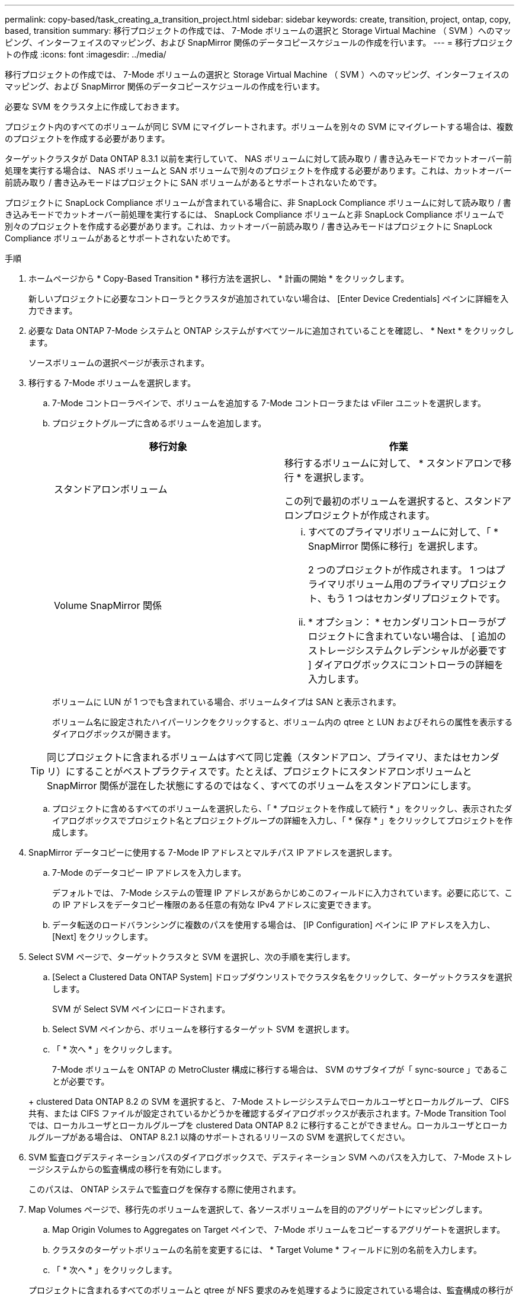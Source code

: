 ---
permalink: copy-based/task_creating_a_transition_project.html 
sidebar: sidebar 
keywords: create, transition, project, ontap, copy, based, transition 
summary: 移行プロジェクトの作成では、 7-Mode ボリュームの選択と Storage Virtual Machine （ SVM ）へのマッピング、インターフェイスのマッピング、および SnapMirror 関係のデータコピースケジュールの作成を行います。 
---
= 移行プロジェクトの作成
:icons: font
:imagesdir: ../media/


[role="lead"]
移行プロジェクトの作成では、 7-Mode ボリュームの選択と Storage Virtual Machine （ SVM ）へのマッピング、インターフェイスのマッピング、および SnapMirror 関係のデータコピースケジュールの作成を行います。

必要な SVM をクラスタ上に作成しておきます。

プロジェクト内のすべてのボリュームが同じ SVM にマイグレートされます。ボリュームを別々の SVM にマイグレートする場合は、複数のプロジェクトを作成する必要があります。

ターゲットクラスタが Data ONTAP 8.3.1 以前を実行していて、 NAS ボリュームに対して読み取り / 書き込みモードでカットオーバー前処理を実行する場合は、 NAS ボリュームと SAN ボリュームで別々のプロジェクトを作成する必要があります。これは、カットオーバー前読み取り / 書き込みモードはプロジェクトに SAN ボリュームがあるとサポートされないためです。

プロジェクトに SnapLock Compliance ボリュームが含まれている場合に、非 SnapLock Compliance ボリュームに対して読み取り / 書き込みモードでカットオーバー前処理を実行するには、 SnapLock Compliance ボリュームと非 SnapLock Compliance ボリュームで別々のプロジェクトを作成する必要があります。これは、カットオーバー前読み取り / 書き込みモードはプロジェクトに SnapLock Compliance ボリュームがあるとサポートされないためです。

.手順
. ホームページから * Copy-Based Transition * 移行方法を選択し、 * 計画の開始 * をクリックします。
+
新しいプロジェクトに必要なコントローラとクラスタが追加されていない場合は、 [Enter Device Credentials] ペインに詳細を入力できます。

. 必要な Data ONTAP 7-Mode システムと ONTAP システムがすべてツールに追加されていることを確認し、 * Next * をクリックします。
+
ソースボリュームの選択ページが表示されます。

. 移行する 7-Mode ボリュームを選択します。
+
.. 7-Mode コントローラペインで、ボリュームを追加する 7-Mode コントローラまたは vFiler ユニットを選択します。
.. プロジェクトグループに含めるボリュームを追加します。
+
|===
| 移行対象 | 作業 


 a| 
スタンドアロンボリューム
 a| 
移行するボリュームに対して、 * スタンドアロンで移行 * を選択します。

この列で最初のボリュームを選択すると、スタンドアロンプロジェクトが作成されます。



 a| 
Volume SnapMirror 関係
 a| 
... すべてのプライマリボリュームに対して、「 * SnapMirror 関係に移行」を選択します。
+
2 つのプロジェクトが作成されます。 1 つはプライマリボリューム用のプライマリプロジェクト、もう 1 つはセカンダリプロジェクトです。

... * オプション： * セカンダリコントローラがプロジェクトに含まれていない場合は、 [ 追加のストレージシステムクレデンシャルが必要です ] ダイアログボックスにコントローラの詳細を入力します。


|===
+
ボリュームに LUN が 1 つでも含まれている場合、ボリュームタイプは SAN と表示されます。

+
ボリューム名に設定されたハイパーリンクをクリックすると、ボリューム内の qtree と LUN およびそれらの属性を表示するダイアログボックスが開きます。

+

TIP: 同じプロジェクトに含まれるボリュームはすべて同じ定義（スタンドアロン、プライマリ、またはセカンダリ）にすることがベストプラクティスです。たとえば、プロジェクトにスタンドアロンボリュームと SnapMirror 関係が混在した状態にするのではなく、すべてのボリュームをスタンドアロンにします。

.. プロジェクトに含めるすべてのボリュームを選択したら、「 * プロジェクトを作成して続行 * 」をクリックし、表示されたダイアログボックスでプロジェクト名とプロジェクトグループの詳細を入力し、「 * 保存 * 」をクリックしてプロジェクトを作成します。


. SnapMirror データコピーに使用する 7-Mode IP アドレスとマルチパス IP アドレスを選択します。
+
.. 7-Mode のデータコピー IP アドレスを入力します。
+
デフォルトでは、 7-Mode システムの管理 IP アドレスがあらかじめこのフィールドに入力されています。必要に応じて、この IP アドレスをデータコピー権限のある任意の有効な IPv4 アドレスに変更できます。

.. データ転送のロードバランシングに複数のパスを使用する場合は、 [IP Configuration] ペインに IP アドレスを入力し、 [Next] をクリックします。


. Select SVM ページで、ターゲットクラスタと SVM を選択し、次の手順を実行します。
+
.. [Select a Clustered Data ONTAP System] ドロップダウンリストでクラスタ名をクリックして、ターゲットクラスタを選択します。
+
SVM が Select SVM ペインにロードされます。

.. Select SVM ペインから、ボリュームを移行するターゲット SVM を選択します。
.. 「 * 次へ * 」をクリックします。


+
7-Mode ボリュームを ONTAP の MetroCluster 構成に移行する場合は、 SVM のサブタイプが「 sync-source 」であることが必要です。

+
+ clustered Data ONTAP 8.2 の SVM を選択すると、 7-Mode ストレージシステムでローカルユーザとローカルグループ、 CIFS 共有、または CIFS ファイルが設定されているかどうかを確認するダイアログボックスが表示されます。7-Mode Transition Tool では、ローカルユーザとローカルグループを clustered Data ONTAP 8.2 に移行することができません。ローカルユーザとローカルグループがある場合は、 ONTAP 8.2.1 以降のサポートされるリリースの SVM を選択してください。

. SVM 監査ログデスティネーションパスのダイアログボックスで、デスティネーション SVM へのパスを入力して、 7-Mode ストレージシステムからの監査構成の移行を有効にします。
+
このパスは、 ONTAP システムで監査ログを保存する際に使用されます。

. Map Volumes ページで、移行先のボリュームを選択して、各ソースボリュームを目的のアグリゲートにマッピングします。
+
.. Map Origin Volumes to Aggregates on Target ペインで、 7-Mode ボリュームをコピーするアグリゲートを選択します。
.. クラスタのターゲットボリュームの名前を変更するには、 * Target Volume * フィールドに別の名前を入力します。
.. 「 * 次へ * 」をクリックします。


+
プロジェクトに含まれるすべてのボリュームと qtree が NFS 要求のみを処理するように設定されている場合は、監査構成の移行が実行されないため、監査パスを指定する必要はありません（指定しても無視されます）。

. Network Configuration ペインで、 SVM 上に作成する必要がある LIF に関する情報を指定します。
+

NOTE: FC LIF と iSCSI LIF は移行できません。これらの LIF は SVM に手動で作成する必要があります。

+
|===
| 状況 | 作業 


 a| 
既存の 7-Mode IP アドレスを移行する
 a| 
.. Select 7-Mode LIF * をクリックします。
.. 必要な 7-Mode IP アドレスを選択し、ターゲットノードとターゲットポートの詳細を入力します。
.. [ 保存（ Save ） ] をクリックします。




 a| 
新しい LIF を作成
 a| 
.. Add New LIF * をクリックします。
.. 表示されるダイアログボックスで、新しい LIF の詳細を入力します。
.. [ 保存（ Save ） ] をクリックします。


|===
+
移行完了後にネットワーク接続を確保するには、 7-Mode IP アドレスを ONTAP 内の同様のネットワークトポロジに移行する必要があります。たとえば、 7-Mode IP アドレスが物理ポート上に設定されている場合は、それらの IP アドレスを ONTAP 内の適切な物理ポートに移行する必要があります。同様に、 VLAN ポートまたはインターフェイスグループ上に設定された IP アドレスは、 ONTAP 内の適切な VLAN ポートまたはインターフェイスグループに移行する必要があります。

. 必要なすべての IP アドレスを追加したら、「 * 次へ * 」をクリックします。
. Configure Schedule （スケジュールの設定）ページで、ベースライン転送と差分転送のデータコピースケジュール、 Volume SnapMirror の同時転送数、および移行の SnapMirror 転送のスロットル制限を設定します。
+
データコピースケジュールとスロットル制限を指定することで、 DR 処理とデータコピー処理を効率的に管理できます。複数のスケジュールを作成し、各プロジェクトに最大 7 つのスケジュールを設定できます。たとえば、平日用と週末用にカスタマイズしたスケジュールを作成できます。

+

NOTE: スケジュールはソース 7-Mode コントローラのタイムゾーンに基づいて実行されます。

+
.. Configure Schedule （スケジュールの設定）ペインで、 * Create Schedule （スケジュールの作成） * をクリックします。
.. Create Data Copy Schedule ダイアログボックスで、新しいスケジュールの名前を入力します。
.. Recurring Days ペインで、 * Daily * または * Select Days * を選択して、データコピー処理を実行する曜日を指定します。
.. Time Interval ペインで、データ転送の開始時間 * と時間 * を指定します。
.. [ 時間間隔 ] ペインで、増分転送に * 更新頻度 * を指定するか、 * 連続更新 * を選択します。
+
継続的な更新を有効にすると、 SnapMirror の同時転送数に応じて、 5 分以上の間隔で更新が開始されます。

.. Parameters for Transition Data Copy Operations （ based on Volume SnapMirror ）ペインで、 Volume SnapMirror 同時転送の最大数（実行時と数に対する実行可能な SnapMirror 転送の割合）とスロットル制限（プロジェクト内のすべてのボリュームの最大帯域幅）を指定します。
+

NOTE: フィールドにあらかじめ入力されているデフォルト値は推奨値です。デフォルト値を変更する場合は、 7-Mode の SnapMirror スケジュールを分析し、指定する値がこれらのスケジュールに影響しないようにしてください。

.. [ 作成（ Create ） ] をクリックします。
+
新しいスケジュールが Transition Schedule ペインに追加されます。

.. 必要なデータコピースケジュールをすべて追加したら、「 * 次へ * 」をクリックします。


. SnapLock ボリュームを移行する場合は、ボリュームに対する移行後の CoC 検証を計画します。
+
.. CoC 検証が必要なソース SnapLock ボリュームを選択します。
+
CoC 検証プロセスは、読み書き可能な 7-Mode SnapLock ボリュームでのみサポートされ、読み取り専用ボリュームではサポートされません。CoC 検証は、名前に ASCII 文字のみを含むファイルが格納されている SnapLock ボリュームでのみサポートされます。

.. CoC 検証処理で生成されるフィンガープリントデータを格納する ONTAP ボリュームの詳細を入力します。
+
指定した SVM 上の既存の ONTAP ボリュームを指定する必要があります。

.. 「 * 次へ * 」をクリックします。




* 関連情報 *

xref:concept_guidelines_for_creating_a_data_copy_schedule.adoc[データコピースケジュールの作成に関する考慮事項]

xref:task_creating_schedule_for_snapmirror_transfers.adoc[SnapMirror 転送のデータコピースケジュールを作成します]

xref:concept_managing_snapmirror_transfers_and_schedule.adoc[SnapMirror 転送およびスケジュールの管理]

xref:task_transitioning_volumes_by_excluding_a_subset_of_configurations.adoc[CLI を使用した 7-Mode 構成の移行のカスタマイズ]

xref:task_managing_logical_interfaces.adoc[論理インターフェイスを管理する]

xref:task_removing_volumes_from_a_project.adoc[プロジェクトからボリュームを削除する]
